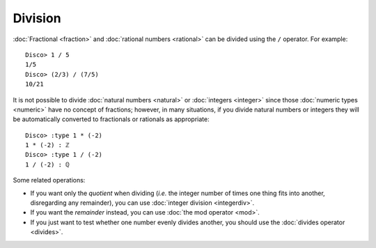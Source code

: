 Division
========

:doc:`Fractional <fraction>` and :doc:`rational numbers <rational>`
can be divided using the ``/`` operator.  For example:

::

    Disco> 1 / 5
    1/5
    Disco> (2/3) / (7/5)
    10/21

It is not possible to divide :doc:`natural numbers <natural>` or
:doc:`integers <integer>` since those :doc:`numeric types
<numeric>` have no concept of fractions; however, in many
situations, if you divide natural numbers or integers they will
be automatically converted to fractionals or rationals as appropriate:

::

   Disco> :type 1 * (-2)
   1 * (-2) : ℤ
   Disco> :type 1 / (-2)
   1 / (-2) : ℚ

Some related operations:

- If you want only the *quotient* when dividing (*i.e.* the integer
  number of times one thing fits into another, disregarding any
  remainder), you can use :doc:`integer division <integerdiv>`.
- If you want the *remainder* instead, you can use :doc:`the mod operator
  <mod>`.
- If you just want to test whether one number evenly divides another,
  you should use the :doc:`divides operator <divides>`.
